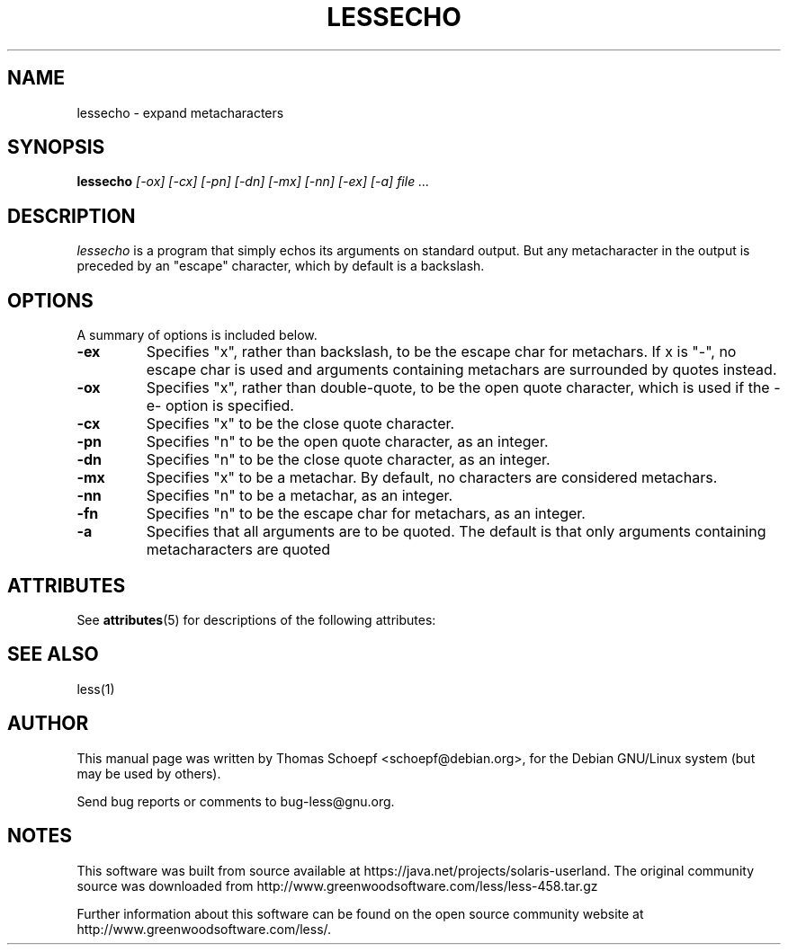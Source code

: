 '\" te
.TH LESSECHO 1 "Version 458: 04 Apr 2013"
.SH NAME
lessecho \- expand metacharacters
.SH SYNOPSIS
.B lessecho
.I "[-ox] [-cx] [-pn] [-dn] [-mx] [-nn] [-ex] [-a] file ..."
.SH "DESCRIPTION"
.I lessecho
is a program that simply echos its arguments on standard output.
But any metacharacter in the output is preceded by an "escape"
character, which by default is a backslash.
.SH OPTIONS
A summary of options is included below.
.TP
.B \-ex
Specifies "x", rather than backslash, to be the escape char for metachars.
If x is "-", no escape char is used and arguments containing metachars
are surrounded by quotes instead.
.TP
.B \-ox
Specifies "x", rather than double-quote, to be the open quote character,
which is used if the -e- option is specified.
.TP
.B \-cx
Specifies "x" to be the close quote character.
.TP
.B \-pn
Specifies "n" to be the open quote character, as an integer.
.TP
.B \-dn
Specifies "n" to be the close quote character, as an integer.
.TP
.B \-mx
Specifies "x" to be a metachar.
By default, no characters are considered metachars.
.TP
.B \-nn
Specifies "n" to be a metachar, as an integer.
.TP
.B \-fn
Specifies "n" to be the escape char for metachars, as an integer.
.TP
.B \-a
Specifies that all arguments are to be quoted.
The default is that only arguments containing metacharacters are quoted

.\" Oracle has added the ARC stability level to this manual page
.SH ATTRIBUTES
See
.BR attributes (5)
for descriptions of the following attributes:
.sp
.TS
box;
cbp-1 | cbp-1
l | l .
ATTRIBUTE TYPE	ATTRIBUTE VALUE 
=
Availability	text/less
=
Stability	Volatile
.TE 
.PP
.SH "SEE ALSO"
less(1)
.SH AUTHOR
This manual page was written by Thomas Schoepf <schoepf@debian.org>,
for the Debian GNU/Linux system (but may be used by others).
.PP
Send bug reports or comments to bug-less@gnu.org.


.SH NOTES

.\" Oracle has added source availability information to this manual page
This software was built from source available at https://java.net/projects/solaris-userland.  The original community source was downloaded from  http://www.greenwoodsoftware.com/less/less-458.tar.gz

Further information about this software can be found on the open source community website at http://www.greenwoodsoftware.com/less/.
